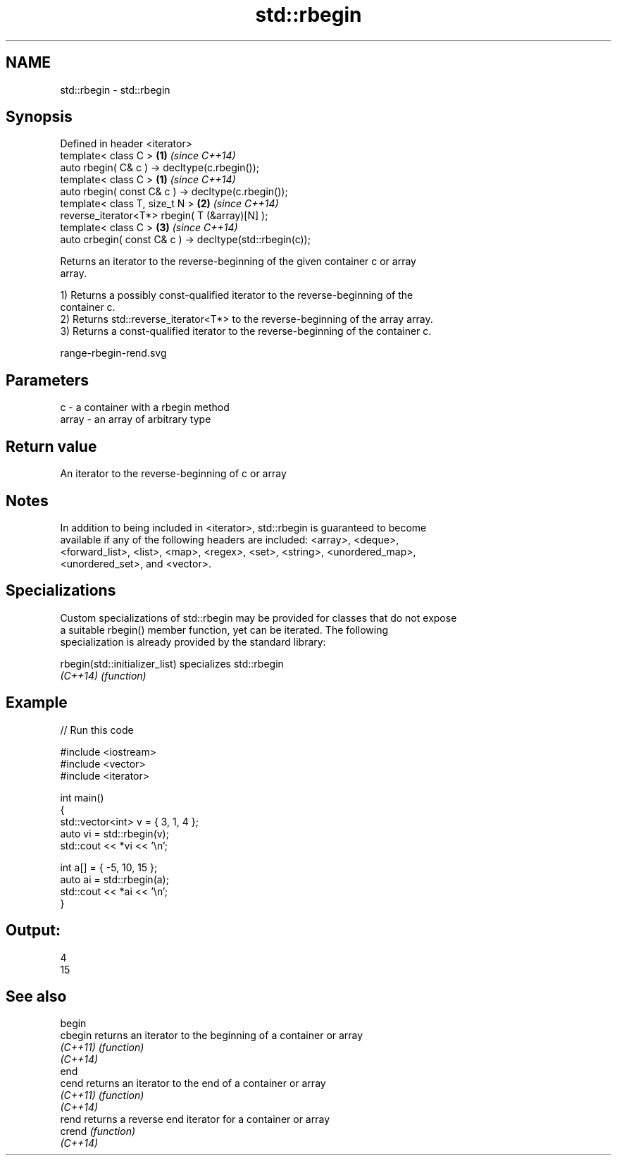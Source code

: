 .TH std::rbegin 3 "Nov 25 2015" "2.0 | http://cppreference.com" "C++ Standard Libary"
.SH NAME
std::rbegin \- std::rbegin

.SH Synopsis
   Defined in header <iterator>
   template< class C >                                     \fB(1)\fP \fI(since C++14)\fP
   auto rbegin( C& c ) -> decltype(c.rbegin());
   template< class C >                                     \fB(1)\fP \fI(since C++14)\fP
   auto rbegin( const C& c ) -> decltype(c.rbegin());
   template< class T, size_t N >                           \fB(2)\fP \fI(since C++14)\fP
   reverse_iterator<T*> rbegin( T (&array)[N] );
   template< class C >                                     \fB(3)\fP \fI(since C++14)\fP
   auto crbegin( const C& c ) -> decltype(std::rbegin(c));

   Returns an iterator to the reverse-beginning of the given container c or array
   array.

   1) Returns a possibly const-qualified iterator to the reverse-beginning of the
   container c.
   2) Returns std::reverse_iterator<T*> to the reverse-beginning of the array array.
   3) Returns a const-qualified iterator to the reverse-beginning of the container c.

   range-rbegin-rend.svg

.SH Parameters

   c     - a container with a rbegin method
   array - an array of arbitrary type

.SH Return value

   An iterator to the reverse-beginning of c or array

.SH Notes

   In addition to being included in <iterator>, std::rbegin is guaranteed to become
   available if any of the following headers are included: <array>, <deque>,
   <forward_list>, <list>, <map>, <regex>, <set>, <string>, <unordered_map>,
   <unordered_set>, and <vector>.

.SH Specializations

   Custom specializations of std::rbegin may be provided for classes that do not expose
   a suitable rbegin() member function, yet can be iterated. The following
   specialization is already provided by the standard library:

   rbegin(std::initializer_list) specializes std::rbegin
   \fI(C++14)\fP                       \fI(function)\fP 

.SH Example

   
// Run this code

 #include <iostream>
 #include <vector>
 #include <iterator>
  
 int main()
 {
     std::vector<int> v = { 3, 1, 4 };
     auto vi = std::rbegin(v);
     std::cout << *vi << '\\n';
  
     int a[] = { -5, 10, 15 };
     auto ai = std::rbegin(a);
     std::cout << *ai << '\\n';
 }

.SH Output:

 4
 15

.SH See also

   begin
   cbegin  returns an iterator to the beginning of a container or array
   \fI(C++11)\fP \fI(function)\fP 
   \fI(C++14)\fP
   end
   cend    returns an iterator to the end of a container or array
   \fI(C++11)\fP \fI(function)\fP 
   \fI(C++14)\fP
   rend    returns a reverse end iterator for a container or array
   crend   \fI(function)\fP 
   \fI(C++14)\fP
